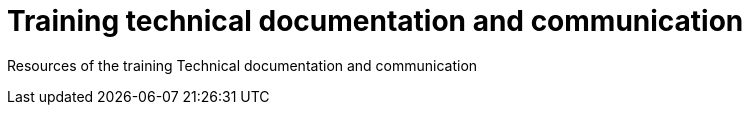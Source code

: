 = Training technical documentation and communication

Resources of the training Technical documentation and communication
